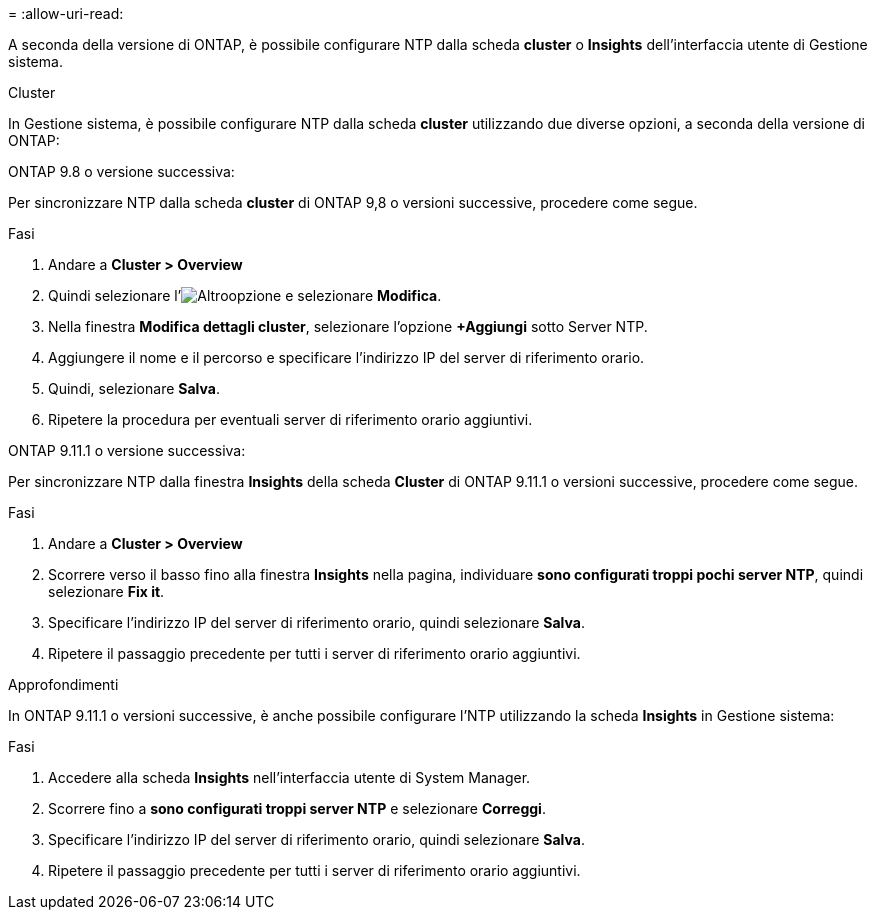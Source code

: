 = 
:allow-uri-read: 


A seconda della versione di ONTAP, è possibile configurare NTP dalla scheda *cluster* o *Insights* dell'interfaccia utente di Gestione sistema.

[role="tabbed-block"]
====
.Cluster
--
In Gestione sistema, è possibile configurare NTP dalla scheda *cluster* utilizzando due diverse opzioni, a seconda della versione di ONTAP:

.ONTAP 9.8 o versione successiva:
Per sincronizzare NTP dalla scheda *cluster* di ONTAP 9,8 o versioni successive, procedere come segue.

.Fasi
. Andare a *Cluster > Overview*
. Quindi selezionare l'image:icon-more-kebab-blue-bg.jpg["Altro"]opzione e selezionare *Modifica*.
. Nella finestra *Modifica dettagli cluster*, selezionare l'opzione *+Aggiungi* sotto Server NTP.
. Aggiungere il nome e il percorso e specificare l'indirizzo IP del server di riferimento orario.
. Quindi, selezionare *Salva*.
. Ripetere la procedura per eventuali server di riferimento orario aggiuntivi.


.ONTAP 9.11.1 o versione successiva:
Per sincronizzare NTP dalla finestra *Insights* della scheda *Cluster* di ONTAP 9.11.1 o versioni successive, procedere come segue.

.Fasi
. Andare a *Cluster > Overview*
. Scorrere verso il basso fino alla finestra *Insights* nella pagina, individuare *sono configurati troppi pochi server NTP*, quindi selezionare *Fix it*.
. Specificare l'indirizzo IP del server di riferimento orario, quindi selezionare *Salva*.
. Ripetere il passaggio precedente per tutti i server di riferimento orario aggiuntivi.


--
.Approfondimenti
--
In ONTAP 9.11.1 o versioni successive, è anche possibile configurare l'NTP utilizzando la scheda *Insights* in Gestione sistema:

.Fasi
. Accedere alla scheda *Insights* nell'interfaccia utente di System Manager.
. Scorrere fino a *sono configurati troppi server NTP* e selezionare *Correggi*.
. Specificare l'indirizzo IP del server di riferimento orario, quindi selezionare *Salva*.
. Ripetere il passaggio precedente per tutti i server di riferimento orario aggiuntivi.


--
====